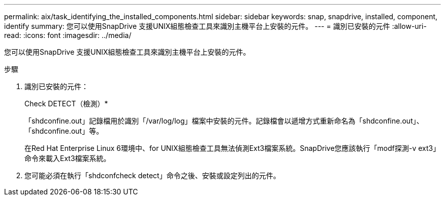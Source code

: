 ---
permalink: aix/task_identifying_the_installed_components.html 
sidebar: sidebar 
keywords: snap, snapdrive, installed, component, identify 
summary: 您可以使用SnapDrive 支援UNIX組態檢查工具來識別主機平台上安裝的元件。 
---
= 識別已安裝的元件
:allow-uri-read: 
:icons: font
:imagesdir: ../media/


[role="lead"]
您可以使用SnapDrive 支援UNIX組態檢查工具來識別主機平台上安裝的元件。

.步驟
. 識別已安裝的元件：
+
Check DETECT（檢測）*

+
「shdconfine.out」記錄檔用於識別「/var/log/log」檔案中安裝的元件。記錄檔會以遞增方式重新命名為「shdconfine.out」、「shdconfine.out」等。

+
在Red Hat Enterprise Linux 6環境中、for UNIX組態檢查工具無法偵測Ext3檔案系統。SnapDrive您應該執行「modf探測-v ext3」命令來載入Ext3檔案系統。

. 您可能必須在執行「shdconfcheck detect」命令之後、安裝或設定列出的元件。

